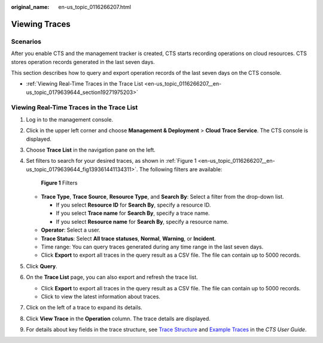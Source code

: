 :original_name: en-us_topic_0116266207.html

.. _en-us_topic_0116266207:

Viewing Traces
==============

Scenarios
---------

After you enable CTS and the management tracker is created, CTS starts recording operations on cloud resources. CTS stores operation records generated in the last seven days.

This section describes how to query and export operation records of the last seven days on the CTS console.

-  :ref:`Viewing Real-Time Traces in the Trace List <en-us_topic_0116266207__en-us_topic_0179639644_section19271975203>`

.. _en-us_topic_0116266207__en-us_topic_0179639644_section19271975203:

Viewing Real-Time Traces in the Trace List
------------------------------------------

#. Log in to the management console.

#. Click |image1| in the upper left corner and choose **Management & Deployment** > **Cloud Trace Service**. The CTS console is displayed.

#. Choose **Trace List** in the navigation pane on the left.

#. Set filters to search for your desired traces, as shown in :ref:`Figure 1 <en-us_topic_0116266207__en-us_topic_0179639644_fig139361441134311>`. The following filters are available:

   .. _en-us_topic_0116266207__en-us_topic_0179639644_fig139361441134311:

   .. figure:: /_static/images/en-us_image_0000001744598325.png
      :alt: **Figure 1** Filters

      **Figure 1** Filters

   -  **Trace Type**, **Trace Source**, **Resource Type**, and **Search By**: Select a filter from the drop-down list.

      -  If you select **Resource ID** for **Search By**, specify a resource ID.
      -  If you select **Trace name** for **Search By**, specify a trace name.
      -  If you select **Resource name** for **Search By**, specify a resource name.

   -  **Operator**: Select a user.
   -  **Trace Status**: Select **All trace statuses**, **Normal**, **Warning**, or **Incident**.
   -  Time range: You can query traces generated during any time range in the last seven days.
   -  Click **Export** to export all traces in the query result as a CSV file. The file can contain up to 5000 records.

#. Click **Query**.

#. On the **Trace List** page, you can also export and refresh the trace list.

   -  Click **Export** to export all traces in the query result as a CSV file. The file can contain up to 5000 records.
   -  Click |image2| to view the latest information about traces.

#. Click |image3| on the left of a trace to expand its details.

   |image4|

#. Click **View Trace** in the **Operation** column. The trace details are displayed.

   |image5|

#. For details about key fields in the trace structure, see `Trace Structure <https://docs.otc.t-systems.com/cloud-trace-service/umn/user_guide/trace_references/trace_structure.html#cts-03-0010>`__ and `Example Traces <https://docs.otc.t-systems.com/cloud-trace-service/umn/user_guide/trace_references/example_traces.html>`__ in the *CTS User Guide*.

.. |image1| image:: /_static/images/en-us_image_0000001696838310.png
.. |image2| image:: /_static/images/en-us_image_0000001696678850.png
.. |image3| image:: /_static/images/en-us_image_0000001744678489.jpg
.. |image4| image:: /_static/images/en-us_image_0000001696838318.png
.. |image5| image:: /_static/images/en-us_image_0000001758618249.png
